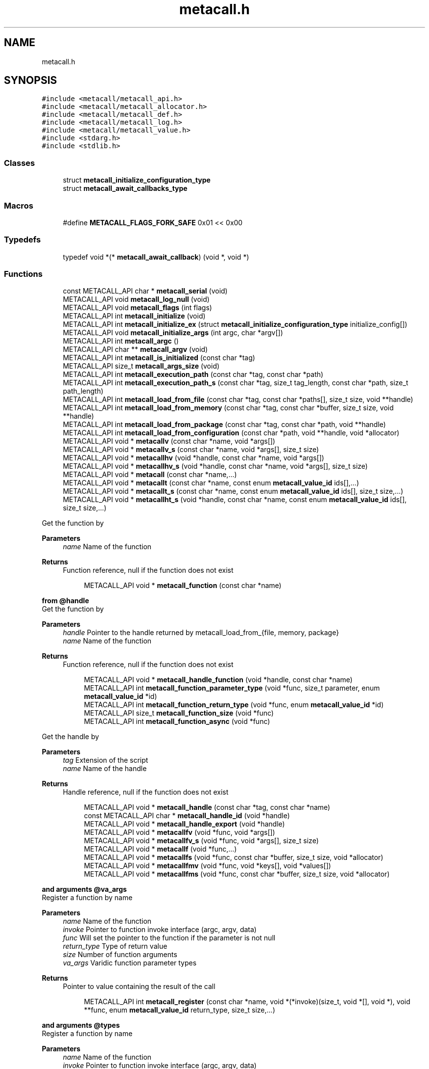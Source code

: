 .TH "metacall.h" 3 "Wed Oct 27 2021" "Version 0.1.0.44b1ab3b98a6" "MetaCall" \" -*- nroff -*-
.ad l
.nh
.SH NAME
metacall.h
.SH SYNOPSIS
.br
.PP
\fC#include <metacall/metacall_api\&.h>\fP
.br
\fC#include <metacall/metacall_allocator\&.h>\fP
.br
\fC#include <metacall/metacall_def\&.h>\fP
.br
\fC#include <metacall/metacall_log\&.h>\fP
.br
\fC#include <metacall/metacall_value\&.h>\fP
.br
\fC#include <stdarg\&.h>\fP
.br
\fC#include <stdlib\&.h>\fP
.br

.SS "Classes"

.in +1c
.ti -1c
.RI "struct \fBmetacall_initialize_configuration_type\fP"
.br
.ti -1c
.RI "struct \fBmetacall_await_callbacks_type\fP"
.br
.in -1c
.SS "Macros"

.in +1c
.ti -1c
.RI "#define \fBMETACALL_FLAGS_FORK_SAFE\fP   0x01 << 0x00"
.br
.in -1c
.SS "Typedefs"

.in +1c
.ti -1c
.RI "typedef void *(* \fBmetacall_await_callback\fP) (void *, void *)"
.br
.in -1c
.SS "Functions"

.in +1c
.ti -1c
.RI "const METACALL_API char * \fBmetacall_serial\fP (void)"
.br
.ti -1c
.RI "METACALL_API void \fBmetacall_log_null\fP (void)"
.br
.ti -1c
.RI "METACALL_API void \fBmetacall_flags\fP (int flags)"
.br
.ti -1c
.RI "METACALL_API int \fBmetacall_initialize\fP (void)"
.br
.ti -1c
.RI "METACALL_API int \fBmetacall_initialize_ex\fP (struct \fBmetacall_initialize_configuration_type\fP initialize_config[])"
.br
.ti -1c
.RI "METACALL_API void \fBmetacall_initialize_args\fP (int argc, char *argv[])"
.br
.ti -1c
.RI "METACALL_API int \fBmetacall_argc\fP ()"
.br
.ti -1c
.RI "METACALL_API char ** \fBmetacall_argv\fP (void)"
.br
.ti -1c
.RI "METACALL_API int \fBmetacall_is_initialized\fP (const char *tag)"
.br
.ti -1c
.RI "METACALL_API size_t \fBmetacall_args_size\fP (void)"
.br
.ti -1c
.RI "METACALL_API int \fBmetacall_execution_path\fP (const char *tag, const char *path)"
.br
.ti -1c
.RI "METACALL_API int \fBmetacall_execution_path_s\fP (const char *tag, size_t tag_length, const char *path, size_t path_length)"
.br
.ti -1c
.RI "METACALL_API int \fBmetacall_load_from_file\fP (const char *tag, const char *paths[], size_t size, void **handle)"
.br
.ti -1c
.RI "METACALL_API int \fBmetacall_load_from_memory\fP (const char *tag, const char *buffer, size_t size, void **handle)"
.br
.ti -1c
.RI "METACALL_API int \fBmetacall_load_from_package\fP (const char *tag, const char *path, void **handle)"
.br
.ti -1c
.RI "METACALL_API int \fBmetacall_load_from_configuration\fP (const char *path, void **handle, void *allocator)"
.br
.ti -1c
.RI "METACALL_API void * \fBmetacallv\fP (const char *name, void *args[])"
.br
.ti -1c
.RI "METACALL_API void * \fBmetacallv_s\fP (const char *name, void *args[], size_t size)"
.br
.ti -1c
.RI "METACALL_API void * \fBmetacallhv\fP (void *handle, const char *name, void *args[])"
.br
.ti -1c
.RI "METACALL_API void * \fBmetacallhv_s\fP (void *handle, const char *name, void *args[], size_t size)"
.br
.ti -1c
.RI "METACALL_API void * \fBmetacall\fP (const char *name,\&.\&.\&.)"
.br
.ti -1c
.RI "METACALL_API void * \fBmetacallt\fP (const char *name, const enum \fBmetacall_value_id\fP ids[],\&.\&.\&.)"
.br
.ti -1c
.RI "METACALL_API void * \fBmetacallt_s\fP (const char *name, const enum \fBmetacall_value_id\fP ids[], size_t size,\&.\&.\&.)"
.br
.ti -1c
.RI "METACALL_API void * \fBmetacallht_s\fP (void *handle, const char *name, const enum \fBmetacall_value_id\fP ids[], size_t size,\&.\&.\&.)"
.br
.in -1c
.PP
.RI "\fB\fP"
.br
Get the function by
.PP
\fBParameters\fP
.RS 4
\fIname\fP Name of the function
.RE
.PP
\fBReturns\fP
.RS 4
Function reference, null if the function does not exist 
.RE
.PP

.PP
.in +1c
.in +1c
.ti -1c
.RI "METACALL_API void * \fBmetacall_function\fP (const char *name)"
.br
.in -1c
.in -1c
.PP
.RI "\fBfrom @handle\fP"
.br
Get the function by
.PP
\fBParameters\fP
.RS 4
\fIhandle\fP Pointer to the handle returned by metacall_load_from_{file, memory, package}
.br
\fIname\fP Name of the function
.RE
.PP
\fBReturns\fP
.RS 4
Function reference, null if the function does not exist 
.RE
.PP

.PP
.in +1c
.in +1c
.ti -1c
.RI "METACALL_API void * \fBmetacall_handle_function\fP (void *handle, const char *name)"
.br
.ti -1c
.RI "METACALL_API int \fBmetacall_function_parameter_type\fP (void *func, size_t parameter, enum \fBmetacall_value_id\fP *id)"
.br
.ti -1c
.RI "METACALL_API int \fBmetacall_function_return_type\fP (void *func, enum \fBmetacall_value_id\fP *id)"
.br
.ti -1c
.RI "METACALL_API size_t \fBmetacall_function_size\fP (void *func)"
.br
.ti -1c
.RI "METACALL_API int \fBmetacall_function_async\fP (void *func)"
.br
.in -1c
.in -1c
.PP
.RI "\fB\fP"
.br
Get the handle by
.PP
\fBParameters\fP
.RS 4
\fItag\fP Extension of the script
.br
\fIname\fP Name of the handle
.RE
.PP
\fBReturns\fP
.RS 4
Handle reference, null if the function does not exist 
.RE
.PP

.PP
.in +1c
.in +1c
.ti -1c
.RI "METACALL_API void * \fBmetacall_handle\fP (const char *tag, const char *name)"
.br
.ti -1c
.RI "const METACALL_API char * \fBmetacall_handle_id\fP (void *handle)"
.br
.ti -1c
.RI "METACALL_API void * \fBmetacall_handle_export\fP (void *handle)"
.br
.ti -1c
.RI "METACALL_API void * \fBmetacallfv\fP (void *func, void *args[])"
.br
.ti -1c
.RI "METACALL_API void * \fBmetacallfv_s\fP (void *func, void *args[], size_t size)"
.br
.ti -1c
.RI "METACALL_API void * \fBmetacallf\fP (void *func,\&.\&.\&.)"
.br
.ti -1c
.RI "METACALL_API void * \fBmetacallfs\fP (void *func, const char *buffer, size_t size, void *allocator)"
.br
.ti -1c
.RI "METACALL_API void * \fBmetacallfmv\fP (void *func, void *keys[], void *values[])"
.br
.ti -1c
.RI "METACALL_API void * \fBmetacallfms\fP (void *func, const char *buffer, size_t size, void *allocator)"
.br
.in -1c
.in -1c
.PP
.RI "\fBand arguments @va_args\fP"
.br
Register a function by name
.PP
\fBParameters\fP
.RS 4
\fIname\fP Name of the function
.br
\fIinvoke\fP Pointer to function invoke interface (argc, argv, data)
.br
\fIfunc\fP Will set the pointer to the function if the parameter is not null
.br
\fIreturn_type\fP Type of return value
.br
\fIsize\fP Number of function arguments
.br
\fIva_args\fP Varidic function parameter types
.RE
.PP
\fBReturns\fP
.RS 4
Pointer to value containing the result of the call 
.RE
.PP

.PP
.in +1c
.in +1c
.ti -1c
.RI "METACALL_API int \fBmetacall_register\fP (const char *name, void *(*invoke)(size_t, void *[], void *), void **func, enum \fBmetacall_value_id\fP return_type, size_t size,\&.\&.\&.)"
.br
.in -1c
.in -1c
.PP
.RI "\fBand arguments @types\fP"
.br
Register a function by name
.PP
\fBParameters\fP
.RS 4
\fIname\fP Name of the function
.br
\fIinvoke\fP Pointer to function invoke interface (argc, argv, data)
.br
\fIfunc\fP Will set the pointer to the function if the parameter is not null
.br
\fIreturn_type\fP Type of return value
.br
\fIsize\fP Number of function arguments
.br
\fItypes\fP List of parameter types
.RE
.PP
\fBReturns\fP
.RS 4
Pointer to value containing the result of the call 
.RE
.PP

.PP
.in +1c
.in +1c
.ti -1c
.RI "METACALL_API int \fBmetacall_registerv\fP (const char *name, void *(*invoke)(size_t, void *[], void *), void **func, enum \fBmetacall_value_id\fP return_type, size_t size, enum \fBmetacall_value_id\fP types[])"
.br
.ti -1c
.RI "METACALL_API void * \fBmetacall_await\fP (const char *name, void *args[], void *(*resolve_callback)(void *, void *), void *(*reject_callback)(void *, void *), void *data)"
.br
.ti -1c
.RI "METACALL_API void * \fBmetacall_await_future\fP (void *f, void *(*resolve_callback)(void *, void *), void *(*reject_callback)(void *, void *), void *data)"
.br
.ti -1c
.RI "METACALL_API void * \fBmetacall_await_s\fP (const char *name, void *args[], size_t size, void *(*resolve_callback)(void *, void *), void *(*reject_callback)(void *, void *), void *data)"
.br
.ti -1c
.RI "METACALL_API void * \fBmetacallfv_await\fP (void *func, void *args[], void *(*resolve_callback)(void *, void *), void *(*reject_callback)(void *, void *), void *data)"
.br
.ti -1c
.RI "METACALL_API void * \fBmetacallfv_await_s\fP (void *func, void *args[], size_t size, void *(*resolve_callback)(void *, void *), void *(*reject_callback)(void *, void *), void *data)"
.br
.ti -1c
.RI "METACALL_API void * \fBmetacallfv_await_struct_s\fP (void *func, void *args[], size_t size, metacall_await_callbacks cb, void *data)"
.br
.ti -1c
.RI "METACALL_API void * \fBmetacallfmv_await\fP (void *func, void *keys[], void *values[], void *(*resolve_callback)(void *, void *), void *(*reject_callback)(void *, void *), void *data)"
.br
.ti -1c
.RI "METACALL_API void * \fBmetacallfmv_await_s\fP (void *func, void *keys[], void *values[], size_t size, void *(*resolve_callback)(void *, void *), void *(*reject_callback)(void *, void *), void *data)"
.br
.ti -1c
.RI "METACALL_API void * \fBmetacallfs_await\fP (void *func, const char *buffer, size_t size, void *allocator, void *(*resolve_callback)(void *, void *), void *(*reject_callback)(void *, void *), void *data)"
.br
.ti -1c
.RI "METACALL_API void * \fBmetacallfms_await\fP (void *func, const char *buffer, size_t size, void *allocator, void *(*resolve_callback)(void *, void *), void *(*reject_callback)(void *, void *), void *data)"
.br
.in -1c
.in -1c
.PP
.RI "\fB\fP"
.br
Get the class by
.PP
\fBParameters\fP
.RS 4
\fIname\fP Name of the class
.RE
.PP
\fBReturns\fP
.RS 4
Class reference, null if the class does not exist 
.RE
.PP

.PP
.in +1c
.in +1c
.ti -1c
.RI "METACALL_API void * \fBmetacall_class\fP (const char *name)"
.br
.ti -1c
.RI "METACALL_API void * \fBmetacallv_class\fP (void *cls, const char *name, void *args[], size_t size)"
.br
.ti -1c
.RI "METACALL_API void * \fBmetacallt_class\fP (void *cls, const char *name, const enum \fBmetacall_value_id\fP ret, void *args[], size_t size)"
.br
.ti -1c
.RI "METACALL_API void * \fBmetacall_class_new\fP (void *cls, const char *name, void *args[], size_t size)"
.br
.ti -1c
.RI "METACALL_API void * \fBmetacall_class_static_get\fP (void *cls, const char *key)"
.br
.ti -1c
.RI "METACALL_API int \fBmetacall_class_static_set\fP (void *cls, const char *key, void *v)"
.br
.ti -1c
.RI "METACALL_API void * \fBmetacallv_object\fP (void *obj, const char *name, void *args[], size_t size)"
.br
.ti -1c
.RI "METACALL_API void * \fBmetacallt_object\fP (void *obj, const char *name, const enum \fBmetacall_value_id\fP ret, void *args[], size_t size)"
.br
.ti -1c
.RI "METACALL_API void * \fBmetacall_object_get\fP (void *obj, const char *key)"
.br
.ti -1c
.RI "METACALL_API int \fBmetacall_object_set\fP (void *obj, const char *key, void *v)"
.br
.ti -1c
.RI "METACALL_API char * \fBmetacall_inspect\fP (size_t *size, void *allocator)"
.br
.ti -1c
.RI "METACALL_API char * \fBmetacall_serialize\fP (const char *name, void *v, size_t *size, void *allocator)"
.br
.ti -1c
.RI "METACALL_API void * \fBmetacall_deserialize\fP (const char *name, const char *buffer, size_t size, void *allocator)"
.br
.ti -1c
.RI "METACALL_API int \fBmetacall_clear\fP (void *handle)"
.br
.ti -1c
.RI "METACALL_API int \fBmetacall_destroy\fP (void)"
.br
.ti -1c
.RI "const METACALL_API char * \fBmetacall_print_info\fP (void)"
.br
.in -1c
.in -1c
.SS "Variables"

.in +1c
.ti -1c
.RI "METACALL_API void * \fBmetacall_null_args\fP [1]"
.br
.in -1c
.SH "Macro Definition Documentation"
.PP 
.SS "#define METACALL_FLAGS_FORK_SAFE   0x01 << 0x00"

.SH "Typedef Documentation"
.PP 
.SS "typedef void*(* metacall_await_callback) (void *, void *)"

.SH "Function Documentation"
.PP 
.SS "const METACALL_API char* metacall_serial (void)"

.PP
Returns default serializer used by MetaCall\&. 
.PP
\fBReturns\fP
.RS 4
Name of the serializer to be used with serialization methods 
.RE
.PP

.SS "METACALL_API void metacall_log_null (void)"

.PP
Disables MetaCall logs, must be called before @metacall_initialize\&. When initializing MetaCall, it initializes a default logs to stdout if none was defined\&. If you want to benchmark or simply disable this default logs, you can call to this function before @metacall_initialize\&. 
.SS "METACALL_API void metacall_flags (int flags)"

.PP
Flags to be set in MetaCall library\&. 
.PP
\fBParameters\fP
.RS 4
\fIflags\fP Combination of flags referring to definitions METACALL_FLAGS_* 
.RE
.PP

.SS "METACALL_API int metacall_initialize (void)"

.PP
Initialize MetaCall library\&. 
.PP
\fBReturns\fP
.RS 4
Zero if success, different from zero otherwise 
.RE
.PP

.SS "METACALL_API int metacall_initialize_ex (struct \fBmetacall_initialize_configuration_type\fP initialize_config[])"

.PP
Initialize MetaCall library with configuration arguments\&. 
.PP
\fBParameters\fP
.RS 4
\fIinitialize_config\fP Extension of the script to be loaded in memory with data to be injected
.RE
.PP
\fBReturns\fP
.RS 4
Zero if success, different from zero otherwise 
.RE
.PP

.SS "METACALL_API void metacall_initialize_args (int argc, char * argv[])"

.PP
Initialize MetaCall application arguments\&. 
.PP
\fBParameters\fP
.RS 4
\fIargc\fP Number of additional parameters to be passed to the runtime when initializing
.br
\fIargv\fP Additional parameters to be passed to the runtime when initializing (when using MetaCall as an application) 
.RE
.PP

.SS "METACALL_API int metacall_argc ()"

.PP
Get the number of arguments in which MetaCall was initialized\&. 
.PP
\fBReturns\fP
.RS 4
An integer equal or greater than zero 
.RE
.PP

.SS "METACALL_API char** metacall_argv (void)"

.PP
Get the arguments in which MetaCall was initialized\&. 
.PP
\fBReturns\fP
.RS 4
A pointer to an array of strings with the additional arguments 
.RE
.PP

.SS "METACALL_API int metacall_is_initialized (const char * tag)"

.PP
Check if script context is loaded by @tag\&. 
.PP
\fBParameters\fP
.RS 4
\fItag\fP Extension of the script
.RE
.PP
\fBReturns\fP
.RS 4
Zero if context is initialized, different from zero otherwise 
.RE
.PP

.SS "METACALL_API size_t metacall_args_size (void)"

.PP
Amount of function call arguments supported by MetaCall\&. 
.PP
\fBReturns\fP
.RS 4
Number of arguments suported 
.RE
.PP

.SS "METACALL_API int metacall_execution_path (const char * tag, const char * path)"

.PP
Set a execution path defined by @path to the extension script @tag\&. 
.PP
\fBParameters\fP
.RS 4
\fItag\fP Extension of the script
.br
\fIpath\fP Path to be loaded
.RE
.PP
\fBReturns\fP
.RS 4
Zero if success, different from zero otherwise 
.RE
.PP

.SS "METACALL_API int metacall_execution_path_s (const char * tag, size_t tag_length, const char * path, size_t path_length)"

.PP
Set a execution path defined by @path to the extension script @tag with length\&. 
.PP
\fBParameters\fP
.RS 4
\fItag\fP Extension of the script
.br
\fItag_length\fP Length of the extension of the tag
.br
\fIpath\fP Path to be loaded
.br
\fIpath_length\fP Length of the path
.RE
.PP
\fBReturns\fP
.RS 4
Zero if success, different from zero otherwise 
.RE
.PP

.SS "METACALL_API int metacall_load_from_file (const char * tag, const char * paths[], size_t size, void ** handle)"

.PP
Loads a script from file specified by @path\&. 
.PP
\fBParameters\fP
.RS 4
\fItag\fP Extension of the script
.br
\fIpaths\fP Path array of files
.br
\fIsize\fP Size of the array @paths
.br
\fIhandle\fP Optional pointer to reference of loaded handle
.RE
.PP
\fBReturns\fP
.RS 4
Zero if success, different from zero otherwise 
.RE
.PP

.SS "METACALL_API int metacall_load_from_memory (const char * tag, const char * buffer, size_t size, void ** handle)"

.PP
Loads a script from memory\&. 
.PP
\fBParameters\fP
.RS 4
\fItag\fP Extension of the script
.br
\fIbuffer\fP Memory block representing the string of the script
.br
\fIsize\fP Memory block representing the string of the script
.br
\fIhandle\fP Optional pointer to reference of loaded handle
.RE
.PP
\fBReturns\fP
.RS 4
Zero if success, different from zero otherwise 
.RE
.PP

.SS "METACALL_API int metacall_load_from_package (const char * tag, const char * path, void ** handle)"

.PP
Loads a package of scrips from file specified by @path into loader defined by @extension\&. 
.PP
\fBParameters\fP
.RS 4
\fItag\fP Extension of the script
.br
\fIpath\fP Path of the package
.br
\fIhandle\fP Optional pointer to reference of loaded handle
.RE
.PP
\fBReturns\fP
.RS 4
Zero if success, different from zero otherwise 
.RE
.PP

.SS "METACALL_API int metacall_load_from_configuration (const char * path, void ** handle, void * allocator)"

.PP
Loads a a list of scrips from configuration specified by @path into loader with the following format: { 'language_id': '<tag>', 'path': '<path>', 'scripts': [ '<script0>', '<script1>', \&.\&.\&., '<scriptN>' ] }\&. 
.PP
\fBParameters\fP
.RS 4
\fIpath\fP Path of the configuration
.br
\fIhandle\fP Optional pointer to reference of loaded handle
.br
\fIallocator\fP Pointer to allocator will allocate the configuration
.RE
.PP
\fBReturns\fP
.RS 4
Zero if success, different from zero otherwise 
.RE
.PP

.SS "METACALL_API void* metacallv (const char * name, void * args[])"

.PP
Call a function anonymously by value array @args\&. 
.PP
\fBParameters\fP
.RS 4
\fIname\fP Name of the function
.br
\fIargs\fP Array of pointers to data
.RE
.PP
\fBReturns\fP
.RS 4
Pointer to value containing the result of the call 
.RE
.PP

.SS "METACALL_API void* metacallv_s (const char * name, void * args[], size_t size)"

.PP
Call a function anonymously by value array @args\&. 
.PP
\fBParameters\fP
.RS 4
\fIname\fP Name of the function
.br
\fIargs\fP Array of pointers to data
.br
\fIsize\fP Number of elements of the call
.RE
.PP
\fBReturns\fP
.RS 4
Pointer to value containing the result of the call 
.RE
.PP

.SS "METACALL_API void* metacallhv (void * handle, const char * name, void * args[])"

.PP
Call a function anonymously by handle @handle value array @args This function allows to avoid name collisions when calling functions by name\&. 
.PP
\fBParameters\fP
.RS 4
\fIhandle\fP Handle where the function belongs
.br
\fIname\fP Name of the function
.br
\fIargs\fP Array of pointers to data
.RE
.PP
\fBReturns\fP
.RS 4
Pointer to value containing the result of the call 
.RE
.PP

.SS "METACALL_API void* metacallhv_s (void * handle, const char * name, void * args[], size_t size)"

.PP
Call a function anonymously by handle @handle value array @args This function allows to avoid name collisions when calling functions by name Includes @size in order to allow variadic arguments or safe calls\&. 
.PP
\fBParameters\fP
.RS 4
\fIhandle\fP Handle where the function belongs
.br
\fIname\fP Name of the function
.br
\fIargs\fP Array of pointers to data
.br
\fIsize\fP Number of elements of the call
.RE
.PP
\fBReturns\fP
.RS 4
Pointer to value containing the result of the call 
.RE
.PP

.SS "METACALL_API void* metacall (const char * name,  \&.\&.\&.)"

.PP
Call a function anonymously by variable arguments @va_args\&. 
.PP
\fBParameters\fP
.RS 4
\fIname\fP Name of the function
.br
\fIva_args\fP Varidic function parameters
.RE
.PP
\fBReturns\fP
.RS 4
Pointer to value containing the result of the call 
.RE
.PP

.SS "METACALL_API void* metacallt (const char * name, const enum \fBmetacall_value_id\fP ids[],  \&.\&.\&.)"

.PP
Call a function anonymously by type array @ids and variable arguments @va_args\&. 
.PP
\fBParameters\fP
.RS 4
\fIname\fP Name of the function
.br
\fIids\fP Array of types refered to @va_args
.br
\fIva_args\fP Varidic function parameters
.RE
.PP
\fBReturns\fP
.RS 4
Pointer to value containing the result of the call 
.RE
.PP

.SS "METACALL_API void* metacallt_s (const char * name, const enum \fBmetacall_value_id\fP ids[], size_t size,  \&.\&.\&.)"

.PP
Call a function anonymously by type array @ids and variable arguments @va_args\&. 
.PP
\fBParameters\fP
.RS 4
\fIname\fP Name of the function
.br
\fIids\fP Array of types refered to @va_args
.br
\fIsize\fP Number of elements of the call
.br
\fIva_args\fP Varidic function parameters
.RE
.PP
\fBReturns\fP
.RS 4
Pointer to value containing the result of the call 
.RE
.PP

.SS "METACALL_API void* metacallht_s (void * handle, const char * name, const enum \fBmetacall_value_id\fP ids[], size_t size,  \&.\&.\&.)"

.PP
Call a function anonymously by type array @ids and variable arguments @va_args\&. 
.PP
\fBParameters\fP
.RS 4
\fIhandle\fP Pointer to the handle returned by metacall_load_from_{file, memory, package}
.br
\fIname\fP Name of the function
.br
\fIids\fP Array of types refered to @va_args
.br
\fIsize\fP Number of elements of the call
.br
\fIva_args\fP Varidic function parameters
.RE
.PP
\fBReturns\fP
.RS 4
Pointer to value containing the result of the call 
.RE
.PP

.SS "METACALL_API void* metacall_function (const char * name)"

.SS "METACALL_API void* metacall_handle_function (void * handle, const char * name)"

.SS "METACALL_API int metacall_function_parameter_type (void * func, size_t parameter, enum \fBmetacall_value_id\fP * id)"

.PP
Get the function parameter type id\&. 
.PP
\fBParameters\fP
.RS 4
\fIfunc\fP The pointer to the function obtained from metacall_function
.br
\fIparameter\fP The index of the parameter to be retrieved
.br
\fIid\fP The parameter type id that will be returned
.RE
.PP
\fBReturns\fP
.RS 4
Return 0 if the @parameter index exists and @func is valid, 1 otherwhise 
.RE
.PP

.SS "METACALL_API int metacall_function_return_type (void * func, enum \fBmetacall_value_id\fP * id)"

.PP
Get the function return type id\&. 
.PP
\fBParameters\fP
.RS 4
\fIfunc\fP The pointer to the function obtained from metacall_function
.br
\fIid\fP The value id of the return type of the function @func
.RE
.PP
\fBReturns\fP
.RS 4
Return 0 if the @func is valid, 1 otherwhise 
.RE
.PP

.SS "METACALL_API size_t metacall_function_size (void * func)"

.PP
Get minimun mumber of arguments accepted by function @func\&. 
.PP
\fBParameters\fP
.RS 4
\fIfunc\fP Function reference
.RE
.PP
\fBReturns\fP
.RS 4
Return mumber of arguments 
.RE
.PP

.SS "METACALL_API int metacall_function_async (void * func)"

.PP
Check if the function @func is asynchronous or synchronous\&. 
.PP
\fBParameters\fP
.RS 4
\fIfunc\fP Function reference
.RE
.PP
\fBReturns\fP
.RS 4
Return 0 if it is syncrhonous, 1 if it is asynchronous and -1 if the function is NULL 
.RE
.PP

.SS "METACALL_API void* metacall_handle (const char * tag, const char * name)"

.SS "const METACALL_API char* metacall_handle_id (void * handle)"

.PP
Get name of a @handle\&. 
.PP
\fBParameters\fP
.RS 4
\fIhandle\fP Pointer to the handle to be retrieved
.RE
.PP
\fBReturns\fP
.RS 4
String that references the handle 
.RE
.PP

.SS "METACALL_API void* metacall_handle_export (void * handle)"

.PP
Return a value representing the handle as a map of functions (or values) 
.PP
\fBParameters\fP
.RS 4
\fIhandle\fP Reference to the handle to be described
.RE
.PP
\fBReturns\fP
.RS 4
A value of type map on success, null otherwise 
.RE
.PP

.SS "METACALL_API void* metacallfv (void * func, void * args[])"

.PP
Call a function anonymously by value array @args and function @func\&. 
.PP
\fBParameters\fP
.RS 4
\fIfunc\fP Reference to function to be called
.br
\fIargs\fP Array of pointers to data
.RE
.PP
\fBReturns\fP
.RS 4
Pointer to value containing the result of the call 
.RE
.PP

.SS "METACALL_API void* metacallfv_s (void * func, void * args[], size_t size)"

.PP
Call a function anonymously by value array @args and function @func\&. 
.PP
\fBParameters\fP
.RS 4
\fIfunc\fP Reference to function to be called
.br
\fIargs\fP Array of pointers to data
.br
\fIsize\fP Number of function arguments
.RE
.PP
\fBReturns\fP
.RS 4
Pointer to value containing the result of the call 
.RE
.PP

.SS "METACALL_API void* metacallf (void * func,  \&.\&.\&.)"

.PP
Call a function anonymously by variable arguments @va_args and function @func\&. 
.PP
\fBParameters\fP
.RS 4
\fIfunc\fP Reference to function to be called
.RE
.PP
\fBReturns\fP
.RS 4
Pointer to value containing the result of the call 
.RE
.PP

.SS "METACALL_API void* metacallfs (void * func, const char * buffer, size_t size, void * allocator)"

.PP
Call a function anonymously by function @func and serial @buffer of size @size\&. 
.PP
\fBParameters\fP
.RS 4
\fIfunc\fP Reference to function to be called
.br
\fIbuffer\fP String representing an array to be deserialized into arguments of the function
.br
\fIsize\fP Size of string @buffer
.br
\fIallocator\fP Pointer to allocator will allocate the value
.RE
.PP
\fBReturns\fP
.RS 4
Pointer to value containing the result of the call 
.RE
.PP

.SS "METACALL_API void* metacallfmv (void * func, void * keys[], void * values[])"

.PP
Call a function anonymously by value map (@keys -> @values) and function @func\&. 
.PP
\fBParameters\fP
.RS 4
\fIfunc\fP Reference to function to be called
.br
\fIkeys\fP Array of values representing argument keys
.br
\fIvalues\fP Array of values representing argument values data
.RE
.PP
\fBReturns\fP
.RS 4
Pointer to value containing the result of the call 
.RE
.PP

.SS "METACALL_API void* metacallfms (void * func, const char * buffer, size_t size, void * allocator)"

.PP
Call a function anonymously by function @func and serial @buffer of size @size\&. 
.PP
\fBParameters\fP
.RS 4
\fIfunc\fP Reference to function to be called
.br
\fIbuffer\fP String representing a map to be deserialized into arguments of the function
.br
\fIsize\fP Size of string @buffer
.br
\fIallocator\fP Pointer to allocator will allocate the value
.RE
.PP
\fBReturns\fP
.RS 4
Pointer to value containing the result of the call 
.RE
.PP

.SS "METACALL_API int metacall_register (const char * name, void *(*)(size_t, void *[], void *) invoke, void ** func, enum \fBmetacall_value_id\fP return_type, size_t size,  \&.\&.\&.)"

.SS "METACALL_API int metacall_registerv (const char * name, void *(*)(size_t, void *[], void *) invoke, void ** func, enum \fBmetacall_value_id\fP return_type, size_t size, enum \fBmetacall_value_id\fP types[])"

.SS "METACALL_API void* metacall_await (const char * name, void * args[], void *(*)(void *, void *) resolve_callback, void *(*)(void *, void *) reject_callback, void * data)"

.PP
Executes an asynchronous call to the function and registers a callback to be executed when a future is resolved (it does block) 
.PP
\fBParameters\fP
.RS 4
\fIname\fP The name of the function to be called asynchronously
.br
\fIargs\fP Array of pointers to the values to be passed to the function
.br
\fIresolve_callback\fP Pointer to function that will be executed when task completion 
.br
\fIvoid\fP * Value representing the result of the future resolution 
.br
\fIvoid\fP * A reference to @data that will be used as a closure for the chain 
.RE
.PP
\fBReturns\fP
.RS 4
Value containing the result of the operation, it will be wrapped into a future later on to be returned by the function
.RE
.PP
\fBParameters\fP
.RS 4
\fIreject_callback\fP Pointer to function that will be executed when task error (signature is identical as resolve_callback)
.br
\fIdata\fP Pointer to a context that will act as a closure for the chain
.RE
.PP
\fBReturns\fP
.RS 4
Pointer to value containing the result of the call returned by @resolve_callback or @reject_callback wrapped in a future 
.RE
.PP

.SS "METACALL_API void* metacall_await_future (void * f, void *(*)(void *, void *) resolve_callback, void *(*)(void *, void *) reject_callback, void * data)"

.PP
Awaits for a promise and registers a callback to be executed when a future is resolved\&. 
.PP
\fBParameters\fP
.RS 4
\fIf\fP The pointer to the future
.br
\fIresolve_callback\fP Pointer to function that will be executed when task completion 
.br
\fIvoid\fP * Value representing the result of the future resolution 
.br
\fIvoid\fP * A reference to @data that will be used as a closure for the chain 
.RE
.PP
\fBReturns\fP
.RS 4
Value containing the result of the operation, it will be wrapped into a future later on to be returned by the function
.RE
.PP
\fBParameters\fP
.RS 4
\fIreject_callback\fP Pointer to function that will be executed when task error (signature is identical as resolve_callback)
.br
\fIdata\fP Pointer to a context that will act as a closure for the chain
.RE
.PP
\fBReturns\fP
.RS 4
Pointer to value containing the result of the call returned by @resolve_callback or @reject_callback wrapped in a future 
.RE
.PP

.SS "METACALL_API void* metacall_await_s (const char * name, void * args[], size_t size, void *(*)(void *, void *) resolve_callback, void *(*)(void *, void *) reject_callback, void * data)"

.PP
Executes an asynchronous call to the function and registers a callback to be executed when a future is resolved (it does block) 
.PP
\fBParameters\fP
.RS 4
\fIname\fP The name of the function to be called asynchronously
.br
\fIargs\fP Array of pointers to the values to be passed to the function
.br
\fIsize\fP Number of elements of the array @args
.br
\fIresolve_callback\fP Pointer to function that will be executed when task completion 
.br
\fIvoid\fP * Value representing the result of the future resolution 
.br
\fIvoid\fP * A reference to @data that will be used as a closure for the chain 
.RE
.PP
\fBReturns\fP
.RS 4
Value containing the result of the operation, it will be wrapped into a future later on to be returned by the function
.RE
.PP
\fBParameters\fP
.RS 4
\fIreject_callback\fP Pointer to function that will be executed when task error (signature is identical as resolve_callback)
.br
\fIdata\fP Pointer to a context that will act as a closure for the chain
.RE
.PP
\fBReturns\fP
.RS 4
Pointer to value containing the result of the call returned by @resolve_callback or @reject_callback wrapped in a future 
.RE
.PP

.SS "METACALL_API void* metacallfv_await (void * func, void * args[], void *(*)(void *, void *) resolve_callback, void *(*)(void *, void *) reject_callback, void * data)"

.PP
Call an asynchronous function anonymously by value array @args and function @func\&. 
.PP
\fBParameters\fP
.RS 4
\fIfunc\fP Reference to function to be called
.br
\fIargs\fP Array of pointers to values
.br
\fIresolve_callback\fP Pointer to function that will be executed when task completion 
.br
\fIvoid\fP * Value representing the result of the future resolution 
.br
\fIvoid\fP * A reference to @data that will be used as a closure for the chain 
.RE
.PP
\fBReturns\fP
.RS 4
Value containing the result of the operation, it will be wrapped into a future later on to be returned by the function
.RE
.PP
\fBParameters\fP
.RS 4
\fIreject_callback\fP Pointer to function that will be executed when task error (signature is identical as resolve_callback)
.br
\fIdata\fP Pointer to a context that will act as a closure for the chain
.RE
.PP
\fBReturns\fP
.RS 4
Pointer to value containing the result of the call returned by @resolve_callback or @reject_callback wrapped in a future 
.RE
.PP

.SS "METACALL_API void* metacallfv_await_s (void * func, void * args[], size_t size, void *(*)(void *, void *) resolve_callback, void *(*)(void *, void *) reject_callback, void * data)"

.PP
Call an asynchronous function anonymously by value array @args and function @func\&. 
.PP
\fBParameters\fP
.RS 4
\fIfunc\fP Reference to function to be called
.br
\fIargs\fP Array of pointers to values
.br
\fIsize\fP Number of elements of the array @args
.br
\fIresolve_callback\fP Pointer to function that will be executed when task completion 
.br
\fIvoid\fP * Value representing the result of the future resolution 
.br
\fIvoid\fP * A reference to @data that will be used as a closure for the chain 
.RE
.PP
\fBReturns\fP
.RS 4
Value containing the result of the operation, it will be wrapped into a future later on to be returned by the function
.RE
.PP
\fBParameters\fP
.RS 4
\fIreject_callback\fP Pointer to function that will be executed when task error (signature is identical as resolve_callback)
.br
\fIdata\fP Pointer to a context that will act as a closure for the chain
.RE
.PP
\fBReturns\fP
.RS 4
Pointer to value containing the result of the call returned by @resolve_callback or @reject_callback wrapped in a future 
.RE
.PP

.SS "METACALL_API void* metacallfv_await_struct_s (void * func, void * args[], size_t size, metacall_await_callbacks cb, void * data)"

.PP
Call an asynchronous function anonymously by value array @args and function @func (offered without function pointers for languages without support to function pointers) 
.PP
\fBParameters\fP
.RS 4
\fIfunc\fP Reference to function to be called
.br
\fIargs\fP Array of pointers to values
.br
\fIsize\fP Number of elements of the array @args
.br
\fIcb\fP Pointer to struct containing the function pointers to reject and resolve that will be executed when task completion or error
.br
\fIdata\fP Pointer to a context that will act as a closure for the chain
.RE
.PP
\fBReturns\fP
.RS 4
Pointer to value containing the result of the call returned by @resolve_callback or @reject_callback wrapped in a future 
.RE
.PP

.SS "METACALL_API void* metacallfmv_await (void * func, void * keys[], void * values[], void *(*)(void *, void *) resolve_callback, void *(*)(void *, void *) reject_callback, void * data)"

.PP
Call an asynchronous function anonymously by value map (@keys -> @values) and function @func\&. 
.PP
\fBParameters\fP
.RS 4
\fIfunc\fP Reference to function to be called
.br
\fIkeys\fP Array of values representing argument keys
.br
\fIvalues\fP Array of values representing argument values data
.br
\fIsize\fP Number of elements of the arrays @keys and @values
.br
\fIresolve_callback\fP Pointer to function that will be executed when task completion 
.br
\fIvoid\fP * Value representing the result of the future resolution 
.br
\fIvoid\fP * A reference to @data that will be used as a closure for the chain 
.RE
.PP
\fBReturns\fP
.RS 4
Value containing the result of the operation, it will be wrapped into a future later on to be returned by the function
.RE
.PP
\fBParameters\fP
.RS 4
\fIreject_callback\fP Pointer to function that will be executed when task error (signature is identical as resolve_callback)
.br
\fIdata\fP Pointer to a context that will act as a closure for the chain
.RE
.PP
\fBReturns\fP
.RS 4
Pointer to value containing the result of the call returned by @resolve_callback or @reject_callback wrapped in a future 
.RE
.PP

.SS "METACALL_API void* metacallfmv_await_s (void * func, void * keys[], void * values[], size_t size, void *(*)(void *, void *) resolve_callback, void *(*)(void *, void *) reject_callback, void * data)"

.PP
Call an asynchronous function anonymously by value map (@keys -> @values) and function @func\&. 
.PP
\fBParameters\fP
.RS 4
\fIfunc\fP Reference to function to be called
.br
\fIkeys\fP Array of values representing argument keys
.br
\fIvalues\fP Array of values representing argument values data
.br
\fIresolve_callback\fP Pointer to function that will be executed when task completion 
.br
\fIvoid\fP * Value representing the result of the future resolution 
.br
\fIvoid\fP * A reference to @data that will be used as a closure for the chain 
.RE
.PP
\fBReturns\fP
.RS 4
Value containing the result of the operation, it will be wrapped into a future later on to be returned by the function
.RE
.PP
\fBParameters\fP
.RS 4
\fIreject_callback\fP Pointer to function that will be executed when task error (signature is identical as resolve_callback)
.br
\fIdata\fP Pointer to a context that will act as a closure for the chain
.RE
.PP
\fBReturns\fP
.RS 4
Pointer to value containing the result of the call returned by @resolve_callback or @reject_callback wrapped in a future 
.RE
.PP

.SS "METACALL_API void* metacallfs_await (void * func, const char * buffer, size_t size, void * allocator, void *(*)(void *, void *) resolve_callback, void *(*)(void *, void *) reject_callback, void * data)"

.PP
Call an asynchronous function anonymously by function @func and serial @buffer of size @size\&. 
.PP
\fBParameters\fP
.RS 4
\fIfunc\fP Reference to function to be called
.br
\fIbuffer\fP String representing an array to be deserialized into arguments of the function
.br
\fIsize\fP Size of string @buffer
.br
\fIallocator\fP Pointer to allocator will allocate the value
.br
\fIresolve_callback\fP Pointer to function that will be executed when task completion 
.br
\fIvoid\fP * Value representing the result of the future resolution 
.br
\fIvoid\fP * A reference to @data that will be used as a closure for the chain 
.RE
.PP
\fBReturns\fP
.RS 4
Value containing the result of the operation, it will be wrapped into a future later on to be returned by the function
.RE
.PP
\fBParameters\fP
.RS 4
\fIreject_callback\fP Pointer to function that will be executed when task error (signature is identical as resolve_callback)
.br
\fIdata\fP Pointer to a context that will act as a closure for the chain
.RE
.PP
\fBReturns\fP
.RS 4
Pointer to value containing the result of the call returned by @resolve_callback or @reject_callback wrapped in a future 
.RE
.PP

.SS "METACALL_API void* metacallfms_await (void * func, const char * buffer, size_t size, void * allocator, void *(*)(void *, void *) resolve_callback, void *(*)(void *, void *) reject_callback, void * data)"

.PP
Call an asynchronous function anonymously by function @func and serial @buffer of size @size\&. 
.PP
\fBParameters\fP
.RS 4
\fIfunc\fP Reference to function to be called
.br
\fIbuffer\fP String representing a map to be deserialized into arguments of the function
.br
\fIsize\fP Size of string @buffer
.br
\fIallocator\fP Pointer to allocator will allocate the value
.br
\fIresolve_callback\fP Pointer to function that will be executed when task completion 
.br
\fIvoid\fP * Value representing the result of the future resolution 
.br
\fIvoid\fP * A reference to @data that will be used as a closure for the chain 
.RE
.PP
\fBReturns\fP
.RS 4
Value containing the result of the operation, it will be wrapped into a future later on to be returned by the function
.RE
.PP
\fBParameters\fP
.RS 4
\fIreject_callback\fP Pointer to function that will be executed when task error (signature is identical as resolve_callback)
.br
\fIdata\fP Pointer to a context that will act as a closure for the chain
.RE
.PP
\fBReturns\fP
.RS 4
Pointer to value containing the result of the call returned by @resolve_callback or @reject_callback wrapped in a future 
.RE
.PP

.SS "METACALL_API void* metacall_class (const char * name)"

.SS "METACALL_API void* metacallv_class (void * cls, const char * name, void * args[], size_t size)"

.PP
Call a class method anonymously by value array @args (this procedure assumes there's no overloaded methods and does type conversion on values) 
.PP
\fBParameters\fP
.RS 4
\fIcls\fP Pointer to the class
.br
\fIname\fP Name of the method
.br
\fIargs\fP Array of pointers to data
.br
\fIsize\fP Number of elements of args array
.RE
.PP
\fBReturns\fP
.RS 4
Pointer to value containing the result of the call 
.RE
.PP

.SS "METACALL_API void* metacallt_class (void * cls, const char * name, const enum \fBmetacall_value_id\fP ret, void * args[], size_t size)"

.PP
Call a class method anonymously by value array @args and return value type @ret (helps to resolve overloading methods) 
.PP
\fBParameters\fP
.RS 4
\fIcls\fP Pointer to the class
.br
\fIname\fP Name of the method
.br
\fIret\fP Type of the return value of the method
.br
\fIargs\fP Array of pointers to data
.br
\fIsize\fP Number of elements of args array
.RE
.PP
\fBReturns\fP
.RS 4
Pointer to value containing the result of the call 
.RE
.PP

.SS "METACALL_API void* metacall_class_new (void * cls, const char * name, void * args[], size_t size)"

.PP
Create a new object instance from @cls by value array @args\&. 
.PP
\fBParameters\fP
.RS 4
\fIcls\fP Pointer to the class
.br
\fIname\fP Name of the new object
.br
\fIargs\fP Array of pointers constructor parameters
.br
\fIsize\fP Number of elements of constructor parameters
.RE
.PP
\fBReturns\fP
.RS 4
Pointer to the new object value instance 
.RE
.PP

.SS "METACALL_API void* metacall_class_static_get (void * cls, const char * key)"

.PP
Get an attribute from @cls by @key name\&. 
.PP
\fBParameters\fP
.RS 4
\fIcls\fP Pointer to the class
.br
\fIkey\fP Name of the attribute to get
.RE
.PP
\fBReturns\fP
.RS 4
Pointer to the class attribute value or NULL if an error occurred 
.RE
.PP

.SS "METACALL_API int metacall_class_static_set (void * cls, const char * key, void * v)"

.PP
Set an attribute to @cls by @key name\&. 
.PP
\fBParameters\fP
.RS 4
\fIcls\fP Pointer to the class
.br
\fIkey\fP Name of the attribute to set
.br
\fIvalue\fP Value to set
.RE
.PP
\fBReturns\fP
.RS 4
Non-zero integer if an error ocurred 
.RE
.PP

.SS "METACALL_API void* metacallv_object (void * obj, const char * name, void * args[], size_t size)"

.PP
Call an object method anonymously by value array @args\&. 
.PP
\fBParameters\fP
.RS 4
\fIobj\fP Pointer to the object
.br
\fIname\fP Name of the method
.br
\fIargs\fP Array of pointers to data
.br
\fIsize\fP Number of elements of args array
.RE
.PP
\fBReturns\fP
.RS 4
Pointer to value containing the result of the call 
.RE
.PP

.SS "METACALL_API void* metacallt_object (void * obj, const char * name, const enum \fBmetacall_value_id\fP ret, void * args[], size_t size)"

.PP
Call a object method anonymously by value array @args and return value type @ret (helps to resolve overloading methods) 
.PP
\fBParameters\fP
.RS 4
\fIobj\fP Pointer to the object
.br
\fIname\fP Name of the method
.br
\fIret\fP Type of the return value of the method
.br
\fIargs\fP Array of pointers to data
.br
\fIsize\fP Number of elements of args array
.RE
.PP
\fBReturns\fP
.RS 4
Pointer to value containing the result of the call 
.RE
.PP

.SS "METACALL_API void* metacall_object_get (void * obj, const char * key)"

.PP
Get an attribute from @obj by @key name\&. 
.PP
\fBParameters\fP
.RS 4
\fIobj\fP Pointer to the object
.br
\fIkey\fP Name of the attribute to get
.RE
.PP
\fBReturns\fP
.RS 4
Pointer to the object attribute value or NULL if an error occurred 
.RE
.PP

.SS "METACALL_API int metacall_object_set (void * obj, const char * key, void * v)"

.PP
Set an attribute to @obj by @key name\&. 
.PP
\fBParameters\fP
.RS 4
\fIobj\fP Pointer to the object
.br
\fIkey\fP Name of the attribute to set
.br
\fIvalue\fP Value to set
.RE
.PP
\fBReturns\fP
.RS 4
Non-zero integer if an error ocurred 
.RE
.PP

.SS "METACALL_API char* metacall_inspect (size_t * size, void * allocator)"

.PP
Provide information about all loaded objects\&. 
.PP
\fBParameters\fP
.RS 4
\fIsize\fP Size in bytes of return buffer
.br
\fIallocator\fP Pointer to allocator will allocate the string
.RE
.PP
\fBReturns\fP
.RS 4
String containing introspection information 
.RE
.PP

.SS "METACALL_API char* metacall_serialize (const char * name, void * v, size_t * size, void * allocator)"

.PP
Convert the value @v to serialized string\&. 
.PP
\fBParameters\fP
.RS 4
\fIname\fP Name of the serial to be used
.br
\fIv\fP Reference to the value
.br
\fIsize\fP Size of new allocated string
.br
\fIallocator\fP Pointer to allocator will allocate the string
.RE
.PP
\fBReturns\fP
.RS 4
New allocated string containing stringified value 
.RE
.PP

.SS "METACALL_API void* metacall_deserialize (const char * name, const char * buffer, size_t size, void * allocator)"

.PP
Convert the string @buffer to value\&. 
.PP
\fBParameters\fP
.RS 4
\fIname\fP Name of the serial to be used
.br
\fIbuffer\fP String to be deserialized
.br
\fIsize\fP Size of string @buffer
.br
\fIallocator\fP Pointer to allocator will allocate the value
.RE
.PP
\fBReturns\fP
.RS 4
New allocated value representing the string (must be freed) 
.RE
.PP

.SS "METACALL_API int metacall_clear (void * handle)"

.PP
Clear handle from memory and unload related resources\&. 
.PP
\fBParameters\fP
.RS 4
\fIhandle\fP Reference to the handle to be unloaded
.RE
.PP
\fBReturns\fP
.RS 4
Zero if success, different from zero otherwise 
.RE
.PP

.SS "METACALL_API int metacall_destroy (void)"

.PP
Destroy MetaCall library\&. 
.PP
\fBReturns\fP
.RS 4
Zero if success, different from zero otherwise 
.RE
.PP

.SS "const METACALL_API char* metacall_print_info (void)"

.PP
Provide the module information\&. 
.PP
\fBReturns\fP
.RS 4
Static string containing module information 
.RE
.PP

.SH "Variable Documentation"
.PP 
.SS "METACALL_API void* metacall_null_args[1]"

.SH "Author"
.PP 
Generated automatically by Doxygen for MetaCall from the source code\&.
